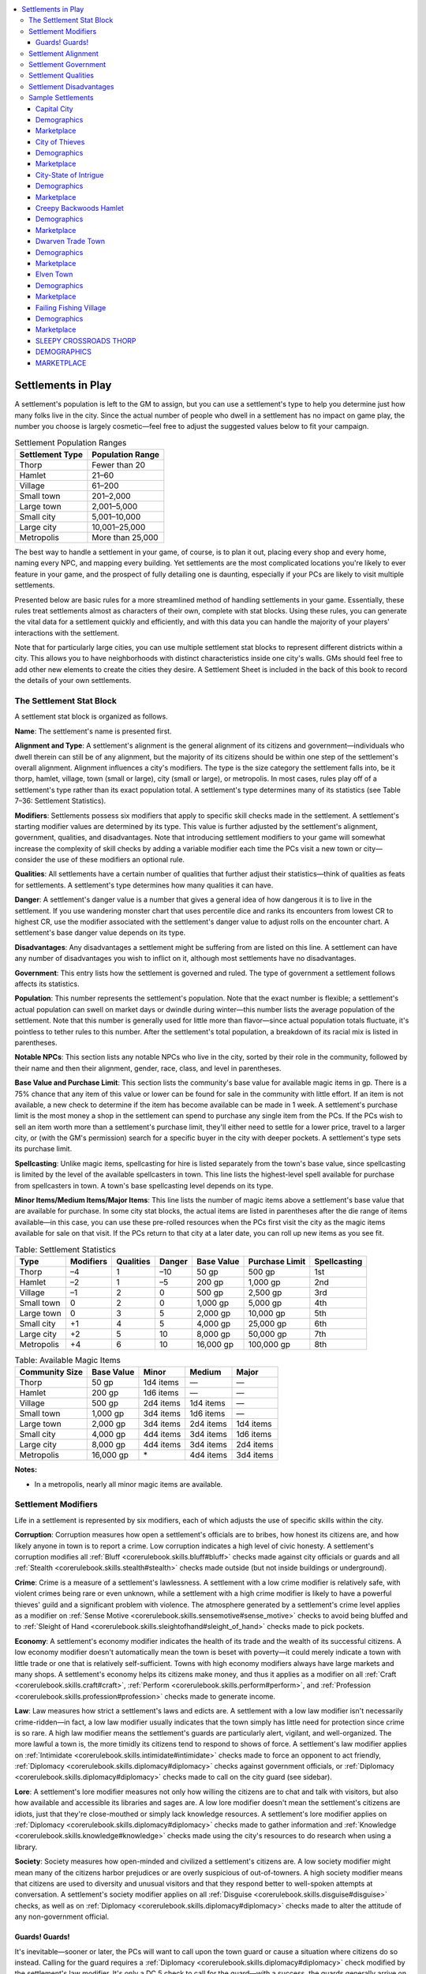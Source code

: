 
.. _`gamemasteryguide.settlements`:

.. contents:: \ 

.. _`gamemasteryguide.settlements#settlements_in_play`:

Settlements in Play
####################

A settlement's population is left to the GM to assign, but you can use a settlement's type to help you determine just how many folks live in the city. Since the actual number of people who dwell in a settlement has no impact on game play, the number you choose is largely cosmetic—feel free to adjust the suggested values below to fit your campaign.

.. _`gamemasteryguide.settlements#settlement_population_ranges`:

.. list-table:: Settlement Population Ranges
   :header-rows: 1
   :class: contrast-reading-table
   :widths: auto

   * - Settlement Type
     - Population Range
   * - Thorp
     - Fewer than 20
   * - Hamlet
     - 21–60
   * - Village
     - 61–200
   * - Small town
     - 201–2,000
   * - Large town
     - 2,001–5,000
   * - Small city
     - 5,001–10,000
   * - Large city
     - 10,001–25,000
   * - Metropolis
     - More than 25,000

The best way to handle a settlement in your game, of course, is to plan it out, placing every shop and every home, naming every NPC, and mapping every building. Yet settlements are the most complicated locations you're likely to ever feature in your game, and the prospect of fully detailing one is daunting, especially if your PCs are likely to visit multiple settlements.

Presented below are basic rules for a more streamlined method of handling settlements in your game. Essentially, these rules treat settlements almost as characters of their own, complete with stat blocks. Using these rules, you can generate the vital data for a settlement quickly and efficiently, and with this data you can handle the majority of your players' interactions with the settlement.

Note that for particularly large cities, you can use multiple settlement stat blocks to represent different districts within a city. This allows you to have neighborhoods with distinct characteristics inside one city's walls. GMs should feel free to add other new elements to create the cities they desire. A Settlement Sheet is included in the back of this book to record the details of your own settlements.

.. _`gamemasteryguide.settlements#the_settlement_stat_block`:

The Settlement Stat Block
**************************

A settlement stat block is organized as follows.

.. _`gamemasteryguide.settlements#name`:

\ **Name**\ : The settlement's name is presented first.

.. _`gamemasteryguide.settlements#alignment_and_type`:

\ **Alignment and Type**\ : A settlement's alignment is the general alignment of its citizens and government—individuals who dwell therein can still be of any alignment, but the majority of its citizens should be within one step of the settlement's overall alignment. Alignment influences a city's modifiers. The type is the size category the settlement falls into, be it thorp, hamlet, village, town (small or large), city (small or large), or metropolis. In most cases, rules play off of a settlement's type rather than its exact population total. A settlement's type determines many of its statistics (see Table 7–36: Settlement Statistics).

.. _`gamemasteryguide.settlements#modifiers`:

\ **Modifiers**\ : Settlements possess six modifiers that apply to specific skill checks made in the settlement. A settlement's starting modifier values are determined by its type. This value is further adjusted by the settlement's alignment, government, qualities, and disadvantages. Note that introducing settlement modifiers to your game will somewhat increase the complexity of skill checks by adding a variable modifier each time the PCs visit a new town or city—consider the use of these modifiers an optional rule.

.. _`gamemasteryguide.settlements#qualities`:

\ **Qualities**\ : All settlements have a certain number of qualities that further adjust their statistics—think of qualities as feats for settlements. A settlement's type determines how many qualities it can have.

.. _`gamemasteryguide.settlements#danger`:

\ **Danger**\ : A settlement's danger value is a number that gives a general idea of how dangerous it is to live in the settlement. If you use wandering monster chart that uses percentile dice and ranks its encounters from lowest CR to highest CR, use the modifier associated with the settlement's danger value to adjust rolls on the encounter chart. A settlement's base danger value depends on its type.

.. _`gamemasteryguide.settlements#disadvantages`:

\ **Disadvantages**\ : Any disadvantages a settlement might be suffering from are listed on this line. A settlement can have any number of disadvantages you wish to inflict on it, although most settlements have no disadvantages.

.. _`gamemasteryguide.settlements#government`:

\ **Government**\ : This entry lists how the settlement is governed and ruled. The type of government a settlement follows affects its statistics.

.. _`gamemasteryguide.settlements#population`:

\ **Population**\ : This number represents the settlement's population. Note that the exact number is flexible; a settlement's actual population can swell on market days or dwindle during winter—this number lists the average population of the settlement. Note that this number is generally used for little more than flavor—since actual population totals fluctuate, it's pointless to tether rules to this number. After the settlement's total population, a breakdown of its racial mix is listed in parentheses.

.. _`gamemasteryguide.settlements#notable_npcs`:

\ **Notable NPCs**\ : This section lists any notable NPCs who live in the city, sorted by their role in the community, followed by their name and then their alignment, gender, race, class, and level in parentheses.

.. _`gamemasteryguide.settlements#base_value_and_purchase_limit`:

\ **Base Value and Purchase Limit**\ : This section lists the community's base value for available magic items in gp. There is a 75% chance that any item of this value or lower can be found for sale in the community with little effort. If an item is not available, a new check to determine if the item has become available can be made in 1 week. A settlement's purchase limit is the most money a shop in the settlement can spend to purchase any single item from the PCs. If the PCs wish to sell an item worth more than a settlement's purchase limit, they'll either need to settle for a lower price, travel to a larger city, or (with the GM's permission) search for a specific buyer in the city with deeper pockets. A settlement's type sets its purchase limit.

.. _`gamemasteryguide.settlements#spellcasting`:

\ **Spellcasting**\ : Unlike magic items, spellcasting for hire is listed separately from the town's base value, since spellcasting is limited by the level of the available spellcasters in town. This line lists the highest-level spell available for purchase from spellcasters in town. A town's base spellcasting level depends on its type.

.. _`gamemasteryguide.settlements#minor_items/medium_items/major_items`:

\ **Minor Items/Medium Items/Major Items**\ : This line lists the number of magic items above a settlement's base value that are available for purchase. In some city stat blocks, the actual items are listed in parentheses after the die range of items available—in this case, you can use these pre-rolled resources when the PCs first visit the city as the magic items available for sale on that visit. If the PCs return to that city at a later date, you can roll up new items as you see fit.

.. _`gamemasteryguide.settlements#table_7_36:_settlement_statistics`:

.. list-table:: Table:  Settlement Statistics
   :header-rows: 1
   :class: contrast-reading-table
   :widths: auto

   * - Type
     - Modifiers
     - Qualities
     - Danger
     - Base Value
     - Purchase Limit
     - Spellcasting
   * - Thorp
     - –4
     - 1
     - –10
     - 50 gp
     - 500 gp
     - 1st
   * - Hamlet
     - –2
     - 1
     - –5
     - 200 gp
     - 1,000 gp
     - 2nd
   * - Village
     - –1
     - 2
     - 0
     - 500 gp
     - 2,500 gp
     - 3rd
   * - Small town
     - 0
     - 2
     - 0
     - 1,000 gp
     - 5,000 gp
     - 4th
   * - Large town
     - 0
     - 3
     - 5
     - 2,000 gp
     - 10,000 gp
     - 5th
   * - Small city
     - +1
     - 4
     - 5
     - 4,000 gp
     - 25,000 gp
     - 6th
   * - Large city
     - +2
     - 5
     - 10
     - 8,000 gp
     - 50,000 gp
     - 7th
   * - Metropolis
     - +4
     - 6
     - 10
     - 16,000 gp
     - 100,000 gp
     - 8th

.. _`gamemasteryguide.settlements#table_7_37:_available_magic_items`:

.. list-table:: Table:  Available Magic Items
   :header-rows: 1
   :class: contrast-reading-table
   :widths: auto

   * - Community Size
     - Base Value
     - Minor
     - Medium
     - Major
   * - Thorp
     - 50 gp
     - 1d4 items
     - —
     - —
   * - Hamlet
     - 200 gp
     - 1d6 items
     - —
     - —
   * - Village
     - 500 gp
     - 2d4 items
     - 1d4 items
     - —
   * - Small town
     - 1,000 gp
     - 3d4 items
     - 1d6 items
     - —
   * - Large town
     - 2,000 gp
     - 3d4 items
     - 2d4 items
     - 1d4 items
   * - Small city
     - 4,000 gp
     - 4d4 items
     - 3d4 items
     - 1d6 items
   * - Large city
     - 8,000 gp
     - 4d4 items
     - 3d4 items
     - 2d4 items
   * - Metropolis
     - 16,000 gp
     -  \*
     - 4d4 items
     - 3d4 items

**Notes:**

* In a metropolis, nearly all minor magic items are available.

.. _`gamemasteryguide.settlements#settlement_modifiers`:

Settlement Modifiers
*********************

Life in a settlement is represented by six modifiers, each of which adjusts the use of specific skills within the city.

.. _`gamemasteryguide.settlements#corruption`:

\ **Corruption**\ : Corruption measures how open a settlement's officials are to bribes, how honest its citizens are, and how likely anyone in town is to report a crime. Low corruption indicates a high level of civic honesty. A settlement's corruption modifies all :ref:`Bluff <corerulebook.skills.bluff#bluff>`\  checks made against city officials or guards and all :ref:`Stealth <corerulebook.skills.stealth#stealth>`\  checks made outside (but not inside buildings or underground).

.. _`gamemasteryguide.settlements#crime`:

\ **Crime**\ : Crime is a measure of a settlement's lawlessness. A settlement with a low crime modifier is relatively safe, with violent crimes being rare or even unknown, while a settlement with a high crime modifier is likely to have a powerful thieves' guild and a significant problem with violence. The atmosphere generated by a settlement's crime level applies as a modifier on :ref:`Sense Motive <corerulebook.skills.sensemotive#sense_motive>`\  checks to avoid being bluffed and to :ref:`Sleight of Hand <corerulebook.skills.sleightofhand#sleight_of_hand>`\  checks made to pick pockets.

.. _`gamemasteryguide.settlements#economy`:

\ **Economy**\ : A settlement's economy modifier indicates the health of its trade and the wealth of its successful citizens. A low economy modifier doesn't automatically mean the town is beset with poverty—it could merely indicate a town with little trade or one that is relatively self-sufficient. Towns with high economy modifiers always have large markets and many shops. A settlement's economy helps its citizens make money, and thus it applies as a modifier on all :ref:`Craft <corerulebook.skills.craft#craft>`\ , :ref:`Perform <corerulebook.skills.perform#perform>`\ , and :ref:`Profession <corerulebook.skills.profession#profession>`\  checks made to generate income.

.. _`gamemasteryguide.settlements#law`:

\ **Law**\ : Law measures how strict a settlement's laws and edicts are. A settlement with a low law modifier isn't necessarily crime-ridden—in fact, a low law modifier usually indicates that the town simply has little need for protection since crime is so rare. A high law modifier means the settlement's guards are particularly alert, vigilant, and well-organized. The more lawful a town is, the more timidly its citizens tend to respond to shows of force. A settlement's law modifier applies on :ref:`Intimidate <corerulebook.skills.intimidate#intimidate>`\  checks made to force an opponent to act friendly, :ref:`Diplomacy <corerulebook.skills.diplomacy#diplomacy>`\  checks against government officials, or :ref:`Diplomacy <corerulebook.skills.diplomacy#diplomacy>`\  checks made to call on the city guard (see sidebar).

.. _`gamemasteryguide.settlements#lore`:

\ **Lore**\ : A settlement's lore modifier measures not only how willing the citizens are to chat and talk with visitors, but also how available and accessible its libraries and sages are. A low lore modifier doesn't mean the settlement's citizens are idiots, just that they're close-mouthed or simply lack knowledge resources. A settlement's lore modifier applies on :ref:`Diplomacy <corerulebook.skills.diplomacy#diplomacy>`\  checks made to gather information and :ref:`Knowledge <corerulebook.skills.knowledge#knowledge>`\  checks made using the city's resources to do research when using a library.

.. _`gamemasteryguide.settlements#society`:

\ **Society**\ : Society measures how open-minded and civilized a settlement's citizens are. A low society modifier might mean many of the citizens harbor prejudices or are overly suspicious of out-of-towners. A high society modifier means that citizens are used to diversity and unusual visitors and that they respond better to well-spoken attempts at conversation. A settlement's society modifier applies on all :ref:`Disguise <corerulebook.skills.disguise#disguise>`\  checks, as well as on :ref:`Diplomacy <corerulebook.skills.diplomacy#diplomacy>`\  checks made to alter the attitude of any non-government official.

.. _`gamemasteryguide.settlements#guards!_guards!`:

Guards! Guards!
================

It's inevitable—sooner or later, the PCs will want to call upon the town guard or cause a situation where citizens do so instead. Calling for the guard requires a :ref:`Diplomacy <corerulebook.skills.diplomacy#diplomacy>`\  check modified by the settlement's law modifier. It's only a DC 5 check to call for the guard—with a success, the guards generally arrive on the scene in 1d6 minutes. Every 5 points by which the :ref:`Diplomacy <corerulebook.skills.diplomacy#diplomacy>`\  check exceeds DC 5 (rounding down) reduces the arrival time by 1 minute—if this reduces their arrival time below 1 minute, the increments of reduction instead change to 1 round. For example, the party wizard is being mugged and calls for the guard. The result of his :ref:`Diplomacy <corerulebook.skills.diplomacy#diplomacy>`\  check is a 23, and the GM rolls a 2 on 1d6 to determine how long it'll be before the guards arrive. Since the wizard rolled three thimes the amount he needed, the 2-minute wait time is reduced to 8 rounds.

.. _`gamemasteryguide.settlements#settlement_alignment`:

Settlement Alignment
*********************

A settlement's alignment not only describes the community's general personality and attitude, but also influences its modifiers. A lawful component to a settlement's alignment increases its law modifier by 1. A good component increases its society modifier by 1. A chaotic component increases its crime modifier by 1. An evil component increases its corruption modifier by 1. A neutral component increases its lore modifier by 1 (a truly neutral city gains an increase of 2 to its lore modifier). Alignment never modifies a settlement's economy modifier.

.. _`gamemasteryguide.settlements#settlement_government`:

Settlement Government
**********************

Just like nations, towns and cities are ruled by governments. A settlement's government not only helps to establish the flavor and feel of the community but also adjusts its modifiers. Choose one of the following as the settlement's government.

.. _`gamemasteryguide.settlements#autocracy`:

\ **Autocracy**\ : A single individual chosen by the people rules the community. This leader's actual title can vary—mayor, burgomaster, lord, or even royal titles like duke or prince are common. (\ *No modifiers*\ )

.. _`gamemasteryguide.settlements#council`:

\ **Council**\ : A group of councilors, often composed of guild masters or members of the aristocracy, leads the settlement. (\ *Society +4; Law and Lore –2*\ )

.. _`gamemasteryguide.settlements#magical`:

\ **Magical**\ : An individual or group with potent magical power, such as a high priest, an archwizard, or even a magical monster, leads the community. (\ *Lore +2; Corruption and Society –2; increase spellcasting by 1 level*\ )

.. _`gamemasteryguide.settlements#overlord`:

\ **Overlord**\ : The community's ruler is a single individual who either seized control or inherited command of the settlement. (\ *Corruption and Law +2; Crime and Society –2*\ )

.. _`gamemasteryguide.settlements#secret_syndicate`:

\ **Secret Syndicate**\ : An unofficial or illegal group like a thieves' guild rules the settlement—they may use a puppet leader to maintain secrecy, but the group members pull the strings in town. (\ *Corruption, Economy, and Crime +2; Law –6*\ )

.. _`gamemasteryguide.settlements#settlement_qualities`:

Settlement Qualities
*********************

Settlements often have unusual qualities that make them unique. Listed below are several different qualities that can further modify a community's statistics. A settlement's type determines how many qualities it can have—once a quality is chosen, it cannot be changed.

Note that many of the following qualities adjust a town's base value or purchase limit by a percentage of the town's standard values. If a town has multiple qualities of this sort, add together the percentages from modifiers and then increase the base value by that aggregated total—do not apply the increases one at a time.

.. _`gamemasteryguide.settlements#academic`:

\ **Academic**\ : The settlement possesses a school, training facility, or university of great renown. (\ *Lore +1, increase spellcasting by 1 level*\ )

.. _`gamemasteryguide.settlements#holy_site`:

\ **Holy Site**\ : The settlement hosts a shrine, temple, or landmark with great significance to one or more religions. The settlement has a higher percentage of divine spellcasters in its population. (\ *Corruption –2; increase spellcasting by 2 levels*\ )

.. _`gamemasteryguide.settlements#insular`:

\ **Insular**\ : The settlement is isolated, perhaps physically or even spiritually. Its citizens are fiercely loyal to one another. (\ *Law +1; Crime –1*\ )

.. _`gamemasteryguide.settlements#magically_attuned`:

\ **Magically Attuned**\ : The settlement is a haven for spellcasters due to its location; for example, it may lie at the convergence of multiple ley lines or near a well-known magical site. (\ *Increase base value by 20%; increase purchase limit by 20%; increase spellcasting by 2 levels*\ )

.. _`gamemasteryguide.settlements#notorious`:

\ **Notorious**\ : The settlement has a reputation (deserved or not) for being a den of iniquity. Thieves, rogues, and cutthroats are much more common here. (\ *Crime +1; Law –1; Danger +10; increase base value by 30%; increase purchase limit by 50%*\ )

.. _`gamemasteryguide.settlements#pious`:

\ **Pious**\ : The settlement is known for its inhabitants' good manners, friendly spirit, and deep devotion to a deity (this deity must be of the same alignment as the community). (\ *Increase spellcasting by 1 level*\ ; \ *any faith more than one alignment step different than the community's official religion is at best unwelcome and at worst outlawed—obvious worshipers of an outlawed deity must pay 150% of the normal price for goods and services and may face mockery, insult, or even violence*\ )

.. _`gamemasteryguide.settlements#prosperous`:

\ **Prosperous**\ : The settlement is a popular hub for trade. Merchants are wealthy and the citizens live well. (\ *Economy +1; increase base value by 30%; increase purchase limit by 50%*\ )

.. _`gamemasteryguide.settlements#racially_intolerant`:

\ **Racially Intolerant**\ : The community is prejudiced against one or more races, which are listed in parentheses. (\ *Members of the unwelcome race or races must pay 150% of the normal price for goods and services and may face mockery, insult, or even violence*\ )

.. _`gamemasteryguide.settlements#rumormongering_citizens`:

\ **Rumormongering Citizens**\ : The settlement's citizens are nosy and gossipy to a fault—very little happens in the settlement that no one knows about. (\ *Lore +1; Society –1*\ )

.. _`gamemasteryguide.settlements#strategic_location`:

\ **Strategic Location**\ : The settlement sits at an important crossroads or alongside a deepwater port, or it serves as a barrier to a pass or bridge. (\ *Economy +1; increase base value by 10%*\ )

.. _`gamemasteryguide.settlements#superstitious`:

\ **Superstitious**\ : The community has a deep and abiding fear of magic and the unexplained, but this fear has caused its citizens to become more supportive and loyal to each other and their settlement. (\ *Crime –4; Law and Society +2; reduce spellcasting by 2 levels*\ )

.. _`gamemasteryguide.settlements#tourist_attraction`:

\ **Tourist Attraction**\ : The settlement possesses some sort of landmark or event that draws visitors from far and wide. (\ *Economy +1; increase base value by 20%*\ )

.. _`gamemasteryguide.settlements#settlement_disadvantages`:

Settlement Disadvantages
*************************

Just as a settlement can have unusual qualities to enhance its statistics, it can also suffer from disadvantages. There's no limit to the number of disadvantages a community can suffer, but most do not have disadvantages, since a settlement plagued by disadvantages for too long eventually collapses. A disadvantage can arise as the result of an event or action taken by a powerful or influential NPC or PC. Likewise, by going on a quest or accomplishing a noteworthy deed, a group of heroes can remove a settlement's disadvantage. Several disadvantages are listed below.

.. _`gamemasteryguide.settlements#anarchy`:

\ **Anarchy**\ : The settlement has no leaders—this type of community is often short-lived and dangerous. (\ *Replaces settlement's Government and removes Government adjustments to modifiers*\ ; \ *Corruption and Crime +4; Economy and Society –4; Law –6; Danger +20*\ )

.. _`gamemasteryguide.settlements#cursed`:

\ **Cursed**\ : Some form of curse afflicts the city. Its citizens might be prone to violence or suffer ill luck, or they could be plagued by an infestation of pests. (\ *Choose one modifier and reduce its value by 4*\ )

.. _`gamemasteryguide.settlements#hunted`:

\ **Hunted**\ : A powerful group or monster uses the city as its hunting ground. Citizens live in fear and avoid going out on the streets unless necessary. \ *(Economy, Law, and Society –4; Danger +20; reduce base value by 20%)*

.. _`gamemasteryguide.settlements#impoverished`:

\ **Impoverished**\ : Because of any number of factors, the settlement is destitute. Poverty, famine, and disease run rampant. (\ *Corruption and Crime +1; decrease base value and purchase limit by 50%; halve magic item availability*\ )

.. _`gamemasteryguide.settlements#plagued`:

\ **Plagued**\ : The community is suffering from a protracted contagion or malady. (\ *–2 to all modifiers; reduce base value by 20%; select a communicable disease—there's a 5% chance each day that a PC is exposed to the disease and must make a Fortitude save to avoid contracting the illness*\ )

.. _`gamemasteryguide.settlements#sample_settlements`:

Sample Settlements
*******************

While it's nice to be prepared, and planning out cities can be fun in and of itself, it's not always possible to generate specific settlement stat blocks for every town and city that the PCs might visit. Sometimes the PCs decide to venture off in search of supplies instead of heading straight for the next dungeon, other times they make selling their newly acquired loot their highest priority. The following sample settlements are designed for precisely such occasions. Rather than a specific name, each of these sample settlements bears a generic title that indicates what kind of settlement it is or where it might be located.

.. _`gamemasteryguide.settlements#capital_city`:

Capital City
=============

N large city

\ **Corruption**\  +0; \ **Crime**\  +2; \ **Economy**\  +5; \ **Law**\  +2; \ **Lore**\  +5; \ **Society**\  +2

\ **Qualities**\  academic, holy site, prosperous, strategic location, tourist attraction

\ **Danger**\  +10

.. _`gamemasteryguide.settlements#demographics`:

Demographics
=============

\ **Government**\  autocracy

\ **Population**\  18,000 (14,000 humans; 1,000 dwarves; 1,000 halflings; 500 elves; 1,500 other)

\ **Notable NPCs**

.. _`gamemasteryguide.settlements#captain_of_the_guard_jiranda_hollis`:

\ **Captain of the Guard Jiranda Hollis**\  (LN female human fighter 5)

.. _`gamemasteryguide.settlements#high_priest_fallor_pollux`:

\ **High Priest Fallor Pollux**\  (LG male human cleric 10)

.. _`gamemasteryguide.settlements#lord_mayor_alton_ralderac`:

\ **Lord Mayor Alton Ralderac**\ (N male human aristocrat 4)

.. _`gamemasteryguide.settlements#marketplace`:

Marketplace
============

.. _`gamemasteryguide.settlements#base_value`:

\ **Base Value**\  12,800 gp; \ **Purchase Limit**\  75,000 gp; \ **Spellcasting**\  9th

.. _`gamemasteryguide.settlements#minor_items`:

\ **Minor Items**\  4d4; \ **Medium Items**\  3d4; \ **Major Items**\  2d4

.. _`gamemasteryguide.settlements#city_of_thieves`:

City of Thieves
================

CN small city

\ **Corruption**\  +3; \ **Crime**\  +5; \ **Economy**\  +4; \ **Law**\  –6; \ **Lore**\  +3; \ **Society**\  +1

\ **Qualities**\  academic, notorious, racially intolerant (halflings), tourist attraction

\ **Danger**\  +15

Demographics
=============

\ **Government**\  secret syndicate

\ **Population**\  10,000 (6,000 humans; 1,500 halflings; 1,000 half-orcs; 750 dwarves; 750 other)

\ **Notable NPCs**

.. _`gamemasteryguide.settlements#crimelord_kamus_rix`:

\ **Crimelord Kamus Rix**\  (NE male half-orc fighter 2/rogue 6)

.. _`gamemasteryguide.settlements#headmistress_of_the_wizards_academy_alamandra_talais`:

\ **Headmistress of the Wizards' Academy Alamandra Talais**\  (N female human wizard 13)

.. _`gamemasteryguide.settlements#puppet_mayor_pavo_tumbor`:

\ **Puppet Mayor Pavo Tumbor**\  (LE male human aristocrat 2)

Marketplace
============

\ **Base Value**\  6,000 gp; \ **Purchase Limit**\  37,500 gp; \ **Spellcasting**\  7th

\ **Minor Items**\  4d4; \ **Medium Items**\  3d4; \ **Major Items**\  1d6

.. _`gamemasteryguide.settlements#city_state_of_intrigue`:

City-State of Intrigue
=======================

LE metropolis

\ **Corruption**\  +7; \ **Crime**\  +5; \ **Economy**\  +2; \ **Law**\  +0; \ **Lore**\  +5; \ **Society**\  +1

\ **Qualities**\  holy site, notorious, prosperous, rumormongering citizens, strategic location, superstitious

\ **Danger**\  +20; \ **Disadvantages**\  anarchy

Demographics
=============

\ **Government**\  anarchy

\ **Population**\  55,000 (31,000 humans; 10,000 halflings; 8,000 elves; 2,000 half-elves; 1,000 gnomes; 3,000 other)

\ **Notable NPCs**

.. _`gamemasteryguide.settlements#backbiting_socialite_viviana_dartmoor`:

\ **Backbiting Socialite Viviana Dartmoor**\  (LE female human aristocrat 4/sorcerer 3)

.. _`gamemasteryguide.settlements#powerless_queen_regent_cordella_i`:

\ **Powerless Queen-Regent Cordella I**\ (NG female human aristocrat 3)

.. _`gamemasteryguide.settlements#social_critic_narcil_sharptongue`:

\ **Social Critic Narcil Sharptongue**\  (CN male half-elf bard 6)

Marketplace
============

\ **Base Value**\  27,200 gp; \ **Purchase Limit**\  200,000 gp; \ **Spellcasting**\  8th

\ **Minor Items**\  all available; \ **Medium Items**\  4d4; \ **Major Items**\  3d4

.. _`gamemasteryguide.settlements#creepy_backwoods_hamlet`:

Creepy Backwoods Hamlet
========================

NE hamlet

\ **Corruption**\  +1; \ **Crime**\  –5; \ **Economy**\  –2; \ **Law**\  +1; \ **Lore**\  –1; \ **Society**\  –8

\ **Qualities**\  insular

\ **Danger**\  –5; \ **Disadvantages**\  cursed

Demographics
=============

\ **Government**\  overlord

\ **Population**\  23 (23 humans)

\ **Notable NPCs**

.. _`gamemasteryguide.settlements#patriarch_father_humms`:

\ **Patriarch Father Humms**\  (CE male human ranger 3)

.. _`gamemasteryguide.settlements#village_idiot_junior_humms`:

\ **Village Idiot Junior Humms**\  (CN male human barbarian 1)

.. _`gamemasteryguide.settlements#witch_mother_twixt`:

\ **Witch Mother Twixt**\  (NE female human adept 4)

Marketplace
============

\ **Base Value**\  200 gp; \ **Purchase Limit**\  1,000 gp; \ **Spellcasting**\  2nd

\ **Minor Items**\  1d6; \ **Medium Items**\  —; \ **Major Items**\  —

.. _`gamemasteryguide.settlements#dwarven_trade_town`:

Dwarven Trade Town
===================

LG large town

\ **Corruption**\  +0; \ **Crime**\  +0; \ **Economy**\  +2; \ **Law**\  –1; \ **Lore**\  –2; \ **Society**\  +5

\ **Qualities**\  pious, prosperous, strategic location

\ **Danger**\  +5

Demographics
=============

\ **Government**\  council

\ **Population**\  2,500 (2,000 dwarves; 400 humans; 100 other)

\ **Notable NPCs**

.. _`gamemasteryguide.settlements#forgefather_gundar_dorgrun`:

\ **Forgefather Gundar Dorgrun**\ (LG male dwarf cleric 12)

.. _`gamemasteryguide.settlements#guildsmistress_bilda_keldam`:

\ **Guildsmistress Bilda Keldam**\ (LN female dwarf aristocrat 3/expert 3)

.. _`gamemasteryguide.settlements#militia_captain_karnag_thosk`:

\ **Militia Captain Karnag Thosk**\  (NG male dwarf fighter 4)

Marketplace
============

\ **Base Value**\  2,800 gp; \ **Purchase Limit**\  15,000 gp; \ **Spellcasting**\  6th

\ **Minor Items**\  3d4; \ **Medium Items**\  2d4; \ **Major Items**\  1d4

.. _`gamemasteryguide.settlements#elven_town`:

Elven Town
===========

CG small town

\ **Corruption**\  –2; \ **Crime**\  +1; \ **Economy**\  +0; \ **Law**\  +0; \ **Lore**\  +2; \ **Society**\  –1

\ **Qualities**\  magically attuned, racially intolerant (dwarves, half-orcs, humans)

\ **Danger**\  +0

Demographics
=============

\ **Government**\  magical

\ **Population**\  1,300 (1,000 elves; 100 gnomes; 100 half-elves; 100 other)

\ **Notable NPCs**

.. _`gamemasteryguide.settlements#archwizard_talandrel_illarion`:

\ **Archwizard Talandrel Illarion**\  (NG male elf wizard 14)

.. _`gamemasteryguide.settlements#dungsweeper_hrak`:

\ **Dungsweeper Hrak**\  (CG male half-orc druid 4)

.. _`gamemasteryguide.settlements#famous_thief_the_crimson_rose`:

\ **Famous Thief The Crimson Rose**\  (CN female half-elf rogue 7)

Marketplace
============

\ **Base Value**\  1,200 gp; \ **Purchase Limit**\  6,000 gp; \ **Spellcasting**\  7th

\ **Minor Items**\  3d4; \ **Medium Items**\  1d6; \ **Major Items**\  —

.. _`gamemasteryguide.settlements#failing_fishing_village`:

Failing Fishing Village
========================

LN village

\ **Corruption**\  +0; \ **Crime**\  –4; \ **Economy**\  –1; \ **Law**\  +2; \ **Lore**\  +1; \ **Society**\  +0

\ **Qualities**\  rumormongering citizens, superstitious

\ **Danger**\  +0; \ **Disadvantages**\  impoverished

Demographics
=============

\ **Government**\  autocracy

\ **Population**\  70 (63 humans, 6 halflings, 1 half-elf)

\ **Notable NPCs**

.. _`gamemasteryguide.settlements#mayor_tanner_basken`:

\ **Mayor Tanner Basken**\  (LG male human expert 3)

.. _`gamemasteryguide.settlements#sheriff_ira_skeen`:

\ **Sheriff Ira Skeen**\  (LN female human fighter 1/ranger 3)

.. _`gamemasteryguide.settlements#soothsayer_the_beachcomber`:

\ **Soothsayer the Beachcomber**\  (N male human druid 2)

Marketplace
============

\ **Base Value**\  250 gp; \ **Purchase Limit**\  1,250 gp; \ **Spellcasting**\  1st

\ **Minor Items**\  1d4; \ **Medium Items**\  1d2; \ **Major Items**\  —

.. _`gamemasteryguide.settlements#sleepy_crossroads_thorp`:

SLEEPY CROSSROADS THORP
========================

NG thorp

\ **Corruption**\  –4; \ **Crime**\  –4; \ **Economy**\  –4; \ **Law**\  –6; \ **Lore**\  –5; \ **Society**\  1

\ **Qualities**\  strategic location

\ **Danger**\  –10

DEMOGRAPHICS
=============

\ **Government**\  council

\ **Population**\  16 (13 humans, 2 halflings, 1 dwarf)

\ **Notable NPCs**

.. _`gamemasteryguide.settlements#landlord_and_innkeeper_jaycen_halls`:

\ **Landlord and Innkeeper Jaycen Halls**\ (NG female human bard 4)

.. _`gamemasteryguide.settlements#smith_erlan_urnst`:

\ **Smith Erlan Urnst**\  (LN male dwarf expert 4/warrior 1)

.. _`gamemasteryguide.settlements#trading_post_owner_mr._harlen_gnoat`:

\ **Trading Post Owner Mr. Harlen Gnoat**\ (NE male human expert 2)

MARKETPLACE
============

\ **Base Value**\  55 gp; \ **Purchase Limit**\  500 gp; \ **Spellcasting**\  1st

\ **Minor Items**\  1d4; \ **Medium Items**\  —; \ **Major Items**\  —

